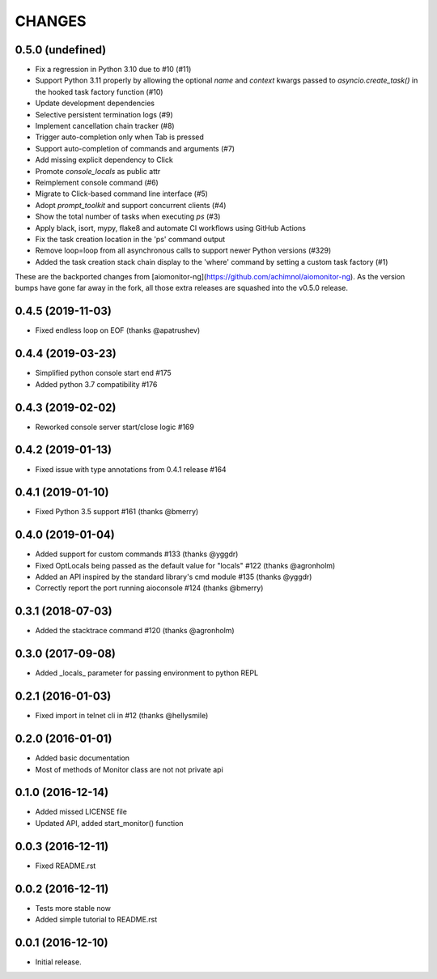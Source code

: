 CHANGES
=======

0.5.0 (undefined)
-----------------

* Fix a regression in Python 3.10 due to #10 (#11)

* Support Python 3.11 properly by allowing the optional `name` and `context` kwargs passed to `asyncio.create_task()` in the hooked task factory function (#10)

* Update development dependencies

* Selective persistent termination logs (#9)

* Implement cancellation chain tracker (#8)

* Trigger auto-completion only when Tab is pressed

* Support auto-completion of commands and arguments (#7)

* Add missing explicit dependency to Click

* Promote `console_locals` as public attr

* Reimplement console command (#6)

* Migrate to Click-based command line interface (#5)

* Adopt `prompt_toolkit` and support concurrent clients (#4)

* Show the total number of tasks when executing `ps` (#3)

* Apply black, isort, mypy, flake8 and automate CI workflows using GitHub Actions

* Fix the task creation location in the 'ps' command output

* Remove loop=loop from all asynchronous calls to support newer Python versions (#329)

* Added the task creation stack chain display to the 'where' command by setting a custom task factory (#1)

These are the backported changes from [aiomonitor-ng](https://github.com/achimnol/aiomonitor-ng).
As the version bumps have gone far away in the fork, all those extra releases are squashed into the v0.5.0 release.


0.4.5 (2019-11-03)
------------------

* Fixed endless loop on EOF (thanks @apatrushev)


0.4.4 (2019-03-23)
------------------

* Simplified python console start end #175

* Added python 3.7 compatibility #176


0.4.3 (2019-02-02)
------------------

* Reworked console server start/close logic #169


0.4.2 (2019-01-13)
------------------

* Fixed issue with type annotations from 0.4.1 release #164


0.4.1 (2019-01-10)
------------------

* Fixed Python 3.5 support #161 (thanks @bmerry)


0.4.0 (2019-01-04)
------------------

* Added support for custom commands #133 (thanks @yggdr)

* Fixed OptLocals being passed as the default value for "locals" #122 (thanks @agronholm)

* Added an API inspired by the standard library's cmd module #135 (thanks @yggdr)

* Correctly report the port running aioconsole #124 (thanks @bmerry)


0.3.1 (2018-07-03)
------------------

* Added the stacktrace command #120 (thanks @agronholm)


0.3.0 (2017-09-08)
------------------

* Added _locals_ parameter for passing environment to python REPL


0.2.1 (2016-01-03)
------------------

* Fixed import in telnet cli in #12 (thanks @hellysmile)


0.2.0 (2016-01-01)
------------------

* Added basic documentation

* Most of methods of Monitor class are not not private api


0.1.0 (2016-12-14)
------------------

* Added missed LICENSE file

* Updated API, added start_monitor() function


0.0.3 (2016-12-11)
------------------

* Fixed README.rst


0.0.2 (2016-12-11)
------------------

* Tests more stable now

* Added simple tutorial to README.rst


0.0.1 (2016-12-10)
------------------

* Initial release.
